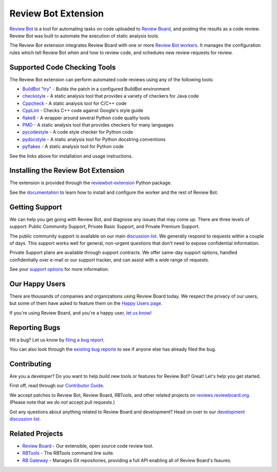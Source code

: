 ====================
Review Bot Extension
====================

`Review Bot`_ is a tool for automating tasks on code uploaded to `Review
Board`_, and posting the results as a code review. Review Bot was built to
automate the execution of static analysis tools.

The Review Bot extension integrates Review Board with one or more
`Review Bot workers`_. It manages the configuration rules which tell Review
Bot when and how to review code, and schedules new review requests for review.


.. _Review Bot: https://www.reviewboard.org/downloads/reviewbot/
.. _Review Bot workers: https://pypi.org/project/reviewbot-worker/
.. _Review Board: https://www.reviewboard.org/


Supported Code Checking Tools
=============================

The Review Bot extension can perform automated code reviews using any of the
following tools:

* `BuildBot "try"
  <https://www.reviewboard.org/docs/reviewbot/latest/tools/buildbot/>`_
  - Builds the patch in a configured BuildBot environment

* `checkstyle
  <https://www.reviewboard.org/docs/reviewbot/latest/tools/checkstyle/>`_
  - A static analysis tool that provides a variety of checkers for Java code

* `Cppcheck
  <https://www.reviewboard.org/docs/reviewbot/latest/tools/cppcheck/>`_
  - A static analysis tool for C/C++ code

* `CppLint <https://www.reviewboard.org/docs/reviewbot/latest/tools/cpplint/>`_
  - Checks C++ code against Google's style guide

* `flake8 <https://www.reviewboard.org/docs/reviewbot/latest/tools/flake8/>`_
  - A wrapper around several Python code quality tools

* `PMD <https://www.reviewboard.org/docs/reviewbot/latest/tools/pmd/>`_
  - A static analysis tool that provides checkers for many languages

* `pycodestyle
  <https://www.reviewboard.org/docs/reviewbot/latest/tools/pycodestyle/>`_
  - A code style checker for Python code

* `pydocstyle
  <https://www.reviewboard.org/docs/reviewbot/latest/tools/pydocstyle/>`_
  - A static analysis tool for Python docstring conventions

* `pyflakes <https://www.reviewboard.org/docs/reviewbot/latest/tools/pyflakes/>`_
  - A static analysis tool for Python code

See the links above for installation and usage instructions.


Installing the Review Bot Extension
===================================

The extension is provided through the reviewbot-extension_ Python package.

See the documentation_ to learn how to install and configure the worker and
the rest of Review Bot.

.. _documentation:
   https://www.reviewboard.org/docs/reviewbot/latest/
.. _reviewbot-extension: https://pypi.org/project/reviewbot-extension/


Getting Support
===============

We can help you get going with Review Bot, and diagnose any issues that may
come up. There are three levels of support: Public Community Support, Private
Basic Support, and Private Premium Support.

The public community support is available on our main `discussion list`_. We
generally respond to requests within a couple of days. This support works well
for general, non-urgent questions that don't need to expose confidential
information.

Private Support plans are available through support contracts. We offer
same-day support options, handled confidentially over e-mail or our support
tracker, and can assist with a wide range of requests.

See your `support options`_ for more information.


.. _discussion list: https://groups.google.com/group/reviewboard/
.. _support options: https://www.reviewboard.org/support/


Our Happy Users
===============

There are thousands of companies and organizations using Review Board today.
We respect the privacy of our users, but some of them have asked to feature them
on the `Happy Users page`_.

If you're using Review Board, and you're a happy user,
`let us know! <https://groups.google.com/group/reviewboard/>`_


.. _Happy Users page: https://www.reviewboard.org/users/


Reporting Bugs
==============

Hit a bug? Let us know by
`filing a bug report <https://www.reviewboard.org/bugs/new/>`_.

You can also look through the
`existing bug reports <https://www.reviewboard.org/bugs/>`_ to see if anyone
else has already filed the bug.


Contributing
============

Are you a developer? Do you want to help build new tools or features for
Review Bot? Great! Let's help you get started.

First off, read through our `Contributor Guide`_.

We accept patches to Review Bot, Review Board, RBTools, and other related
projects on `reviews.reviewboard.org <https://reviews.reviewboard.org/>`_.
(Please note that we *do not* accept pull requests.)

Got any questions about anything related to Review Board and development? Head
on over to our `development discussion list`_.

.. _`Contributor Guide`: https://www.reviewboard.org/docs/codebase/dev/
.. _`development discussion list`:
   https://groups.google.com/group/reviewboard-dev/


Related Projects
================

* `Review Board`_ -
  Our extensible, open source code review tool.
* RBTools_ -
  The RBTools command line suite.
* `RB Gateway`_ -
  Manages Git repositories, providing a full API enabling all of Review Board's
  feaures.

.. _RBTools: https://github.com/reviewboard/rbtools/
.. _ReviewBot: https://github.com/reviewboard/ReviewBot/
.. _RB Gateway: https://github.com/reviewboard/rb-gateway/
